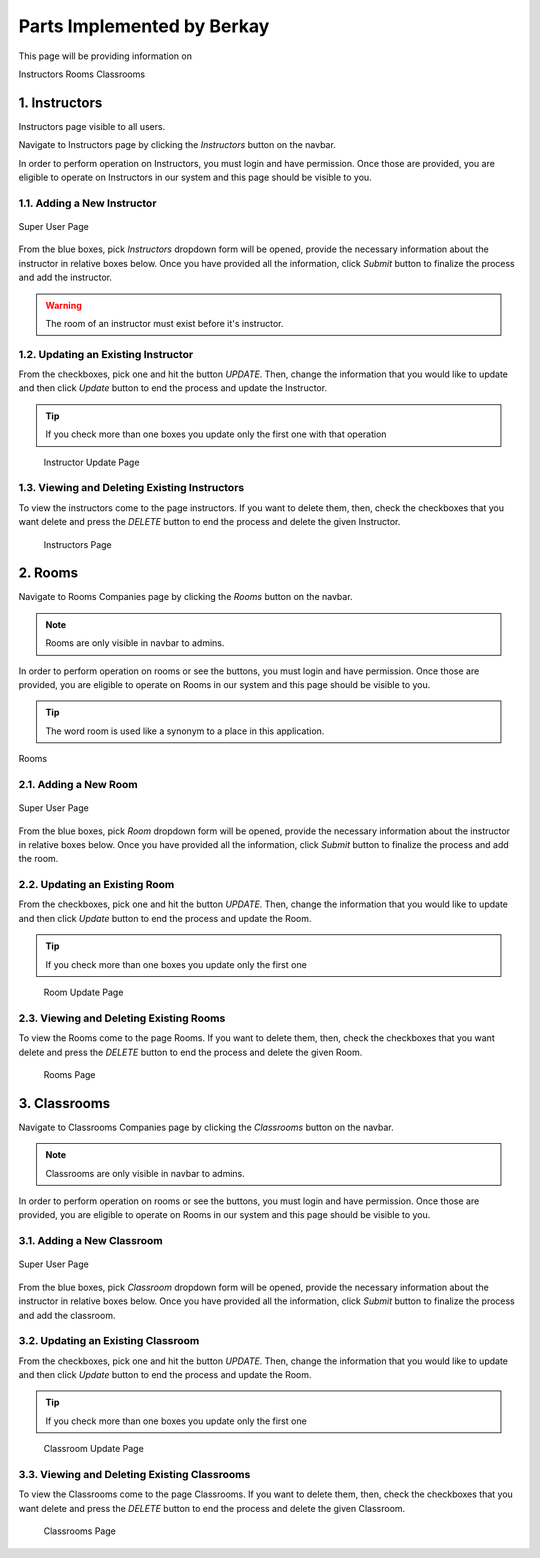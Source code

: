 Parts Implemented by Berkay
================================

This page will be providing information on

Instructors
Rooms
Classrooms

1. Instructors
--------------

Instructors page visible to all users.

Navigate to Instructors page by clicking the *Instructors* button on the navbar.

In order to perform operation on Instructors, you must login and have permission.
Once those are provided, you are eligible to operate on Instructors in our system and this page should be
visible to you.

1.1. Adding a New Instructor
~~~~~~~~~~~~~~~~~~~~~~~~~~~~

.. figure:: berkay/forms.png
	:scale: 30 %
	:alt: Super User Page
	:align: center
	
	Super User Page

From the blue boxes, pick *Instructors* dropdown form will be opened, provide the necessary information
about the instructor in relative boxes below. Once you have provided all the information, click *Submit*
button to finalize the process and add the instructor.

.. warning:: The room of an instructor must exist before it's instructor.


1.2. Updating an Existing Instructor
~~~~~~~~~~~~~~~~~~~~~~~~~~~~~~~~~~~~~~~~~~~~

From the checkboxes, pick one and hit the button *UPDATE*. Then, change the information that
you would like to update and then click *Update* button to end the process and update the Instructor.

.. tip:: If you check more than one boxes you update only the first one with that operation


.. figure:: berkay/instructors_update.png
	:scale: 30 %
	:alt: Instructor Update Page
	:align: center

    Instructor Update Page
	
1.3. Viewing and Deleting Existing Instructors
~~~~~~~~~~~~~~~~~~~~~~~~~~~~~~~~~~~~~~~~~~~~~~~

To view the instructors come to the page instructors. If you want to delete them,
then, check the checkboxes that you want delete and press the *DELETE* button to 
end the process and delete the given Instructor.

.. figure:: berkay/instructors.png
	:scale: 30 %
	:alt: Instructors Page
	:align: center

    Instructors Page

2. Rooms
------------------

Navigate to Rooms Companies page by clicking the *Rooms* button on the navbar.

.. note:: Rooms are only visible in navbar to admins.

In order to perform operation on rooms or see the buttons, you must login and have permission.
Once those are provided, you are eligible to operate on Rooms in our system and this page should be
visible to you.

.. tip:: The word room is used like a synonym to a place in this application.

.. figure:: berkay/rooms.png
	:scale: 30 %
	:alt: Rooms Page
	:align: center
	
	Rooms
	
2.1. Adding a New Room
~~~~~~~~~~~~~~~~~~~~~~~~~~~~~~~~~~~~~~~~~~~~

.. figure:: berkay/forms.png
	:scale: 30 %
	:alt: Super User Page
	:align: center
	
	Super User Page


From the blue boxes, pick *Room* dropdown form will be opened, provide the necessary information
about the instructor in relative boxes below. Once you have provided all the information, click *Submit*
button to finalize the process and add the room.


2.2. Updating an Existing Room
~~~~~~~~~~~~~~~~~~~~~~~~~~~~~~~~~~~~~~~~~~~~

From the checkboxes, pick one and hit the button *UPDATE*. Then, change the information that
you would like to update and then click *Update* button to end the process and update the Room.

.. tip:: If you check more than one boxes you update only the first one

.. figure:: berkay/rooms_update.png
	:scale: 30 %
	:alt: Room Update Page
	:align: center

    Room Update Page
	
2.3. Viewing and Deleting Existing Rooms
~~~~~~~~~~~~~~~~~~~~~~~~~~~~~~~~~~~~~~~~~~~~

To view the Rooms come to the page Rooms. If you want to delete them,
then, check the checkboxes that you want delete and press the *DELETE* button to 
end the process and delete the given Room.

.. figure:: berkay/rooms_admin.png
	:scale: 30 %
	:alt: Rooms Page
	:align: center

    Rooms Page

3. Classrooms
------------------

Navigate to Classrooms Companies page by clicking the *Classrooms* button on the navbar.

.. note:: Classrooms are only visible in navbar to admins.

In order to perform operation on rooms or see the buttons, you must login and have permission.
Once those are provided, you are eligible to operate on Rooms in our system and this page should be
visible to you.
	
3.1. Adding a New Classroom
~~~~~~~~~~~~~~~~~~~~~~~~~~~~~~~~~~~~~~~~~~~~

.. figure:: berkay/forms.png
	:scale: 30 %
	:alt: Super User Page
	:align: center
	
	Super User Page


From the blue boxes, pick *Classroom* dropdown form will be opened, provide the necessary information
about the instructor in relative boxes below. Once you have provided all the information, click *Submit*
button to finalize the process and add the classroom.


3.2. Updating an Existing Classroom
~~~~~~~~~~~~~~~~~~~~~~~~~~~~~~~~~~~~~~~~~~~~

From the checkboxes, pick one and hit the button *UPDATE*. Then, change the information that
you would like to update and then click *Update* button to end the process and update the Room.

.. tip:: If you check more than one boxes you update only the first one

.. figure:: berkay/classrooms_update.png
	:scale: 30 %
	:alt: Classroom Update Page
	:align: center

    Classroom Update Page
	
3.3. Viewing and Deleting Existing Classrooms
~~~~~~~~~~~~~~~~~~~~~~~~~~~~~~~~~~~~~~~~~~~~~~~

To view the Classrooms come to the page Classrooms. If you want to delete them,
then, check the checkboxes that you want delete and press the *DELETE* button to 
end the process and delete the given Classroom.

.. figure:: berkay/classrooms.png
	:scale: 30 %
	:alt: Classrooms Page
	:align: center

    Classrooms Page


